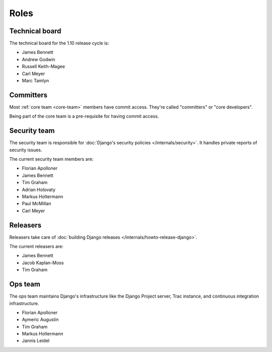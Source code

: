 =====
Roles
=====

.. _technical-board-list:

Technical board
===============

The technical board for the 1.10 release cycle is:

* James Bennett
* Andrew Godwin
* Russell Keith-Magee
* Carl Meyer
* Marc Tamlyn

.. _committers:

Committers
==========

Most :ref:`core team <core-team>` members have commit access. They're called
"committers" or "core developers".

Being part of the core team is a pre-requisite for having commit access.

.. _security-team-list:

Security team
=============

The security team is responsible for :doc:`Django's security policies
</internals/security>`. It handles private reports of security issues.

The current security team members are:

- Florian Apolloner
- James Bennett
- Tim Graham
- Adrian Holovaty
- Markus Holtermann
- Paul McMillan
- Carl Meyer

.. _releasers-list:

Releasers
=========

Releasers take care of :doc:`building Django releases
</internals/howto-release-django>`.

The current releasers are:

- James Bennett
- Jacob Kaplan-Moss
- Tim Graham

Ops team
========

The ops team maintains Django's infrastructure like the Django Project server,
Trac instance, and continuous integration infrastructure.

- Florian Apolloner
- Aymeric Augustin
- Tim Graham
- Markus Holtermann
- Jannis Leidel
